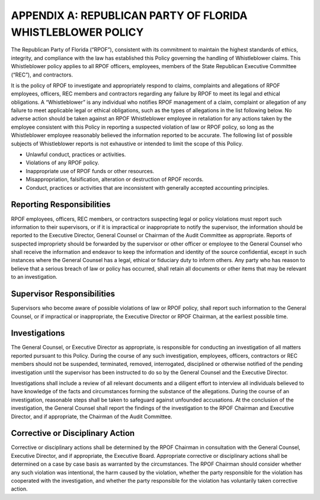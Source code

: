 ============================================================
APPENDIX A: REPUBLICAN PARTY OF FLORIDA WHISTLEBLOWER POLICY
============================================================

The Republican Party of Florida (“RPOF”), consistent with its commitment to maintain
the highest standards of ethics, integrity, and compliance with the law has established this
Policy governing the handling of Whistleblower claims. This Whistleblower policy applies to all
RPOF officers, employees, members of the State Republican Executive Committee (“REC”), and
contractors.

It is the policy of RPOF to investigate and appropriately respond to claims, complaints
and allegations of RPOF employees, officers, REC members and contractors regarding any
failure by RPOF to meet its legal and ethical obligations. A “Whistleblower” is any individual
who notifies RPOF management of a claim, complaint or allegation of any failure to meet
applicable legal or ethical obligations, such as the types of allegations in the list following
below. No adverse action should be taken against an RPOF Whistleblower employee in
retaliation for any actions taken by the employee consistent with this Policy in reporting a
suspected violation of law or RPOF policy, so long as the Whistleblower employee reasonably
believed the information reported to be accurate. The following list of possible subjects of
Whistleblower reports is not exhaustive or intended to limit the scope of this Policy.

* Unlawful conduct, practices or activities.
* Violations of any RPOF policy.
* Inappropriate use of RPOF funds or other resources.
* Misappropriation, falsification, alteration or destruction of RPOF records.
* Conduct, practices or activities that are inconsistent with generally accepted accounting principles.

-----------------------------------------------------------------------------------------
Reporting Responsibilities
-----------------------------------------------------------------------------------------

RPOF employees, officers, REC members, or contractors suspecting legal or policy
violations must report such information to their supervisors, or if it is impractical or
inappropriate to notify the supervisor, the information should be reported to the Executive
Director, General Counsel or Chairman of the Audit Committee as appropriate. Reports of
suspected impropriety should be forwarded by the supervisor or other officer or employee to
the General Counsel who shall receive the information and endeavor to keep the information
and identity of the source confidential, except in such instances where the General Counsel has
a legal, ethical or fiduciary duty to inform others. Any party who has reason to believe that a
serious breach of law or policy has occurred, shall retain all documents or other items that may
be relevant to an investigation.

-----------------------------------------------------------------------------------------
Supervisor Responsibilities
-----------------------------------------------------------------------------------------

Supervisors who become aware of possible violations of law or RPOF policy, shall report
such information to the General Counsel, or if impractical or inappropriate, the Executive
Director or RPOF Chairman, at the earliest possible time.

-----------------------------------------------------------------------------------------
Investigations
-----------------------------------------------------------------------------------------

The General Counsel, or Executive Director as appropriate, is responsible for conducting
an investigation of all matters reported pursuant to this Policy. During the course of any such
investigation, employees, officers, contractors or REC members should not be suspended,
terminated, removed, interrogated, disciplined or otherwise notified of the pending
investigation until the supervisor has been instructed to do so by the General Counsel and the
Executive Director.

Investigations shall include a review of all relevant documents and a diligent effort to
interview all individuals believed to have knowledge of the facts and circumstances forming the
substance of the allegations. During the course of an investigation, reasonable steps shall be
taken to safeguard against unfounded accusations. At the conclusion of the investigation, the
General Counsel shall report the findings of the investigation to the RPOF Chairman and
Executive Director, and if appropriate, the Chairman of the Audit Committee.

-----------------------------------------------------------------------------------------
Corrective or Disciplinary Action
-----------------------------------------------------------------------------------------

Corrective or disciplinary actions shall be determined by the RPOF Chairman in
consultation with the General Counsel, Executive Director, and if appropriate, the Executive
Board. Appropriate corrective or disciplinary actions shall be determined on a case by case basis
as warranted by the circumstances. The RPOF Chairman should consider whether any such
violation was intentional, the harm caused by the violation, whether the party responsible for
the violation has cooperated with the investigation, and whether the party responsible for the
violation has voluntarily taken corrective action.
